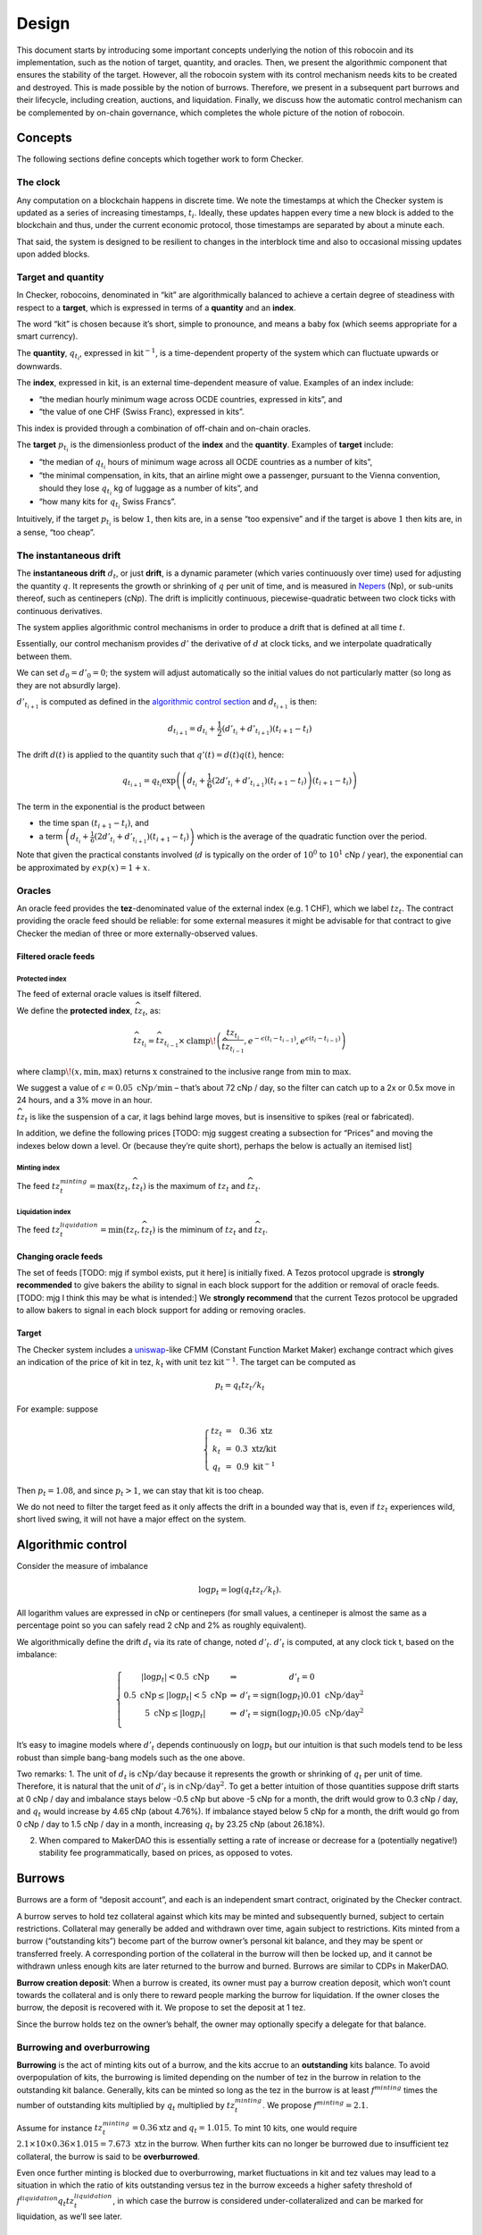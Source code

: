 Design
======

This document starts by introducing some important concepts underlying
the notion of this robocoin and its implementation, such as the notion
of target, quantity, and oracles. Then, we present the algorithmic
component that ensures the stability of the target. However, all the
robocoin system with its control mechanism needs kits to be created
and destroyed. This is made possible by the notion of
burrows. Therefore, we present in a subsequent part burrows and their
lifecycle, including creation, auctions, and liquidation. Finally, we
discuss how the automatic control mechanism can be complemented by
on-chain governance, which completes the whole picture of the notion
of robocoin.

Concepts
--------

The following sections define concepts which together work to form
Checker.

The clock
~~~~~~~~~

Any computation on a blockchain happens in discrete time. We note the
timestamps at which the Checker system is updated as a series of
increasing timestamps, :math:`t_i`. Ideally, these updates happen every
time a new block is added to the blockchain and thus, under the current
economic protocol, those timestamps are separated by about a minute
each.

That said, the system is designed to be resilient to changes in the
interblock time and also to occasional missing updates upon added
blocks.

Target and quantity
~~~~~~~~~~~~~~~~~~~

In Checker, robocoins, denominated in “kit” are algorithmically balanced
to achieve a certain degree of steadiness with respect to a **target**,
which is expressed in terms of a **quantity** and an **index**.

The word “kit” is chosen because it’s short, simple to pronounce, and
means a baby fox (which seems appropriate for a smart currency).

The **quantity**, :math:`q_{t_i}`, expressed in
:math:`\mathrm{kit}^{-1}`, is a time-dependent property of the system
which can fluctuate upwards or downwards.

The **index**, expressed in :math:`\mathrm{kit}`, is an external
time-dependent measure of value. Examples of an index include:

-  “the median hourly minimum wage across OCDE countries, expressed in
   kits”, and
-  “the value of one CHF (Swiss Franc), expressed in kits”.

This index is provided through a combination of off-chain and on-chain
oracles.

The **target** :math:`p_{t_i}` is the dimensionless product of the
**index** and the **quantity**. Examples of **target** include:

-  “the median of :math:`q_{t_i}` hours of minimum wage across all OCDE
   countries as a number of kits”,
-  “the minimal compensation, in kits, that an airline might owe a
   passenger, pursuant to the Vienna convention, should they lose
   :math:`q_{t_i}` kg of luggage as a number of kits”, and
-  “how many kits for :math:`q_{t_i}` Swiss Francs”.

Intuitively, if the target :math:`p_{t_i}` is below :math:`1`, then kits
are, in a sense “too expensive” and if the target is above :math:`1`
then kits are, in a sense, “too cheap”.

The instantaneous drift
~~~~~~~~~~~~~~~~~~~~~~~

The **instantaneous drift** :math:`d_{t}`, or just **drift**, is a
dynamic parameter (which varies continuously over time) used for
adjusting the quantity :math:`q`. It represents the growth or shrinking
of :math:`q` per unit of time, and is measured in
`Nepers <https://en.wikipedia.org/wiki/Neper>`__ (Np), or sub-units
thereof, such as centinepers (cNp). The drift is implicitly continuous,
piecewise-quadratic between two clock ticks with continuous derivatives.

The system applies algorithmic control mechanisms in order to produce a
drift that is defined at all time :math:`t`.

Essentially, our control mechanism provides :math:`d'` the derivative of
:math:`d` at clock ticks, and we interpolate quadratically between them.

We can set :math:`d_0=d'_0=0`; the system will adjust automatically so
the initial values do not particularly matter (so long as they are not
absurdly large).

:math:`d'_{t_{i+1}}` is computed as defined in the `algorithmic control
section <#Algorithmic-control>`__ and :math:`d_{t_{i+1}}` is then:

.. math:: d_{t_{i+1}} = d_{t_i} + \frac{1}{2}(d'_{t_i} + d'_{t_{i+1}})(t_{i+1} - t_i)

The drift :math:`d(t)` is applied to the quantity such that
:math:`q'(t) = d(t) q(t)`, hence:

.. math:: q_{t_{i+1}} = q_{t_i} \textrm{exp}\left(\left(d_{t_i} + \frac{1}{6}(2 d'_{t_i}+d'_{t_{i+1}})(t_{i+1}-t_{i})\right)(t_{i+1}-t_i)\right)

The term in the exponential is the product between

-  the time span :math:`(t_{i+1}-t_i)`, and
-  a term
   :math:`\left(d_{t_i} + \frac{1}{6}(2 d'_{t_i}+d'_{t_{i+1}})(t_{i+1}-t_{i})\right)`
   which is the average of the quadratic function over the period.

Note that given the practical constants involved (:math:`d` is typically
on the order of :math:`10^0` to :math:`10^1` cNp / year), the
exponential can be approximated by :math:`exp(x) = 1+x`\ .

Oracles
~~~~~~~

An oracle feed provides the **tez**-denominated value of the external
index (e.g. 1 CHF), which we label :math:`tz_t`. The contract
providing the oracle feed should be reliable: for some external
measures it might be advisable for that contract to give Checker the
median of three or more externally-observed values.

Filtered oracle feeds
^^^^^^^^^^^^^^^^^^^^^

Protected index
'''''''''''''''

The feed of external oracle values is itself filtered.

We define the **protected index**, :math:`\widehat{tz}_t`, as:

.. math:: \widehat{tz}_{t_i} = \widehat{tz}_{t_{i-1}} \times \mathrm{clamp}\!\left(\frac{tz_{t_i}}{\widehat{tz}_{t_{i-1}} }, e^{-\epsilon (t_{i}-t_{i-1})}, e^{\epsilon (t_{i}-t_{i-1})}\right)

where :math:`\mathrm{clamp}\!(x, \mathrm{min}, \mathrm{max})` returns :math:`\mathrm{x}` constrained to the inclusive
range from :math:`\mathrm{min}` to :math:`\mathrm{max}`.

We suggest a value of :math:`\epsilon = 0.05~\mathrm{cNp/min}` – that’s
about 72 cNp / day, so the filter can catch up to a 2x or 0.5x move in
24 hours, and a 3% move in an hour.

:math:`\widehat{tz}_t` is like the suspension of a car, it lags behind
large moves, but is insensitive to spikes (real or fabricated).

In addition, we define the following prices [TODO: mjg suggest creating a
subsection for “Prices” and moving the indexes below down a level. Or
(because they’re quite short), perhaps the below is actually an itemised
list]

Minting index
'''''''''''''

The feed :math:`tz^{minting}_t = \max (tz_t, \widehat{tz}_t)` is the
maximum of :math:`tz_t` and :math:`\widehat{tz}_t`.

Liquidation index
'''''''''''''''''

The feed :math:`tz^{liquidation}_t = \min(tz_t, \widehat{tz}_t)` is the
miminum of :math:`tz_t` and :math:`\widehat{tz_t}`.

Changing oracle feeds
^^^^^^^^^^^^^^^^^^^^^

The set of feeds [TODO: mjg if symbol exists, put it here] is initially fixed.
A Tezos protocol upgrade is **strongly recommended** to give bakers the
ability to signal in each block support for the addition or removal of
oracle feeds. [TODO: mjg I think this may be what is intended:] We **strongly
recommend** that the current Tezos protocol be upgraded to allow bakers
to signal in each block support for adding or removing oracles.

Target
^^^^^^

The Checker system includes a
`uniswap <https://uniswap.org/whitepaper.pdf>`__-like CFMM (Constant
Function Market Maker) exchange contract which gives an indication of
the price of kit in tez, :math:`k_t` with unit
:math:`\mathrm{tez}~\mathrm{kit}^{-1}`. The target can be computed as

.. math:: p_t = q_t tz_t / k_t

For example: suppose

.. math::

   \left\{\begin{array}{ccc}
   tz_t & = & 0.36~\textrm{xtz}\\
   k_t & = & 0.3~\textrm{xtz/kit}\\
   q_t & = & 0.9~\mathrm{kit}^{-1}\end{array}\right.

Then :math:`p_t = 1.08`, and since :math:`p_t > 1`, we can stay that kit
is too cheap.

We do not need to filter the target feed as it only affects the drift in
a bounded way that is, even if :math:`tz_t` experiences wild, short
lived swing, it will not have a major effect on the system.

Algorithmic control
-------------------

Consider the measure of imbalance

.. math:: \log p_t = \log(q_t tz_t / k_t).

All logarithm values are expressed in cNp or centinepers (for small
values, a centineper is almost the same as a percentage point so you can
safely read 2 cNp and 2% as roughly equivalent).

We algorithmically define the drift :math:`d_t` via its rate of change,
noted :math:`d'_t`. :math:`d'_t` is computed, at any clock tick t, based
on the imbalance:

.. math::


   \left\{\begin{array}{ccc}
   |\log p_t| < 0.5~\textrm{cNp} & \Rightarrow & d'_t = 0\\
   0.5~\textrm{cNp} \le |\log p_t| < 5~\textrm{cNp} & \Rightarrow & d'_t = \mathrm{sign}(\log p_t) 0.01~\textrm{cNp}/\textrm{day}^2\\
   5~\textrm{cNp} \le |\log p_t| & \Rightarrow & d'_t = \mathrm{sign}(\log p_t) 0.05~\textrm{cNp}/\textrm{day}^2\\
   \end{array}
   \right.

It’s easy to imagine models where :math:`d'_t` depends continuously on
:math:`\log p_t` but our intuition is that such models tend to be less
robust than simple bang-bang models such as the one above.

Two remarks: 1. The unit of :math:`d_t` is
:math:`\textrm{cNp}/\textrm{day}` because it represents the growth or
shrinking of :math:`q_t` per unit of time. Therefore, it is natural that
the unit of :math:`d'_t` is in :math:`\textrm{cNp}/\textrm{day}^2`. To
get a better intuition of those quantities suppose drift starts at 0 cNp
/ day and imbalance stays below -0.5 cNp but above -5 cNp for a month,
the drift would grow to 0.3 cNp / day, and :math:`q_t` would increase by
4.65 cNp (about 4.76%). If imbalance stayed below 5 cNp for a month, the
drift would go from 0 cNp / day to 1.5 cNp / day in a month, increasing
:math:`q_t` by 23.25 cNp (about 26.18%).

2. When compared to MakerDAO this is essentially setting a rate of
   increase or decrease for a (potentially negative!) stability fee
   programmatically, based on prices, as opposed to votes.

Burrows
-------

Burrows are a form of “deposit account”, and each is an independent
smart contract, originated by the Checker contract.

A burrow serves to hold tez collateral against which kits may be minted
and subsequently burned, subject to certain restrictions. Collateral may
generally be added and withdrawn over time, again subject to
restrictions. Kits minted from a burrow (“outstanding kits”) become part
of the burrow owner’s personal kit balance, and they may be spent or
transferred freely. A corresponding portion of the collateral in the
burrow will then be locked up, and it cannot be withdrawn unless enough
kits are later returned to the burrow and burned. Burrows are similar to
CDPs in MakerDAO.

**Burrow creation deposit**: When a burrow is created, its owner must
pay a burrow creation deposit, which won’t count towards the collateral
and is only there to reward people marking the burrow for liquidation.
If the owner closes the burrow, the deposit is recovered with it. We
propose to set the deposit at 1 tez.

Since the burrow holds tez on the owner’s behalf, the owner may
optionally specify a delegate for that balance.

Burrowing and overburrowing
~~~~~~~~~~~~~~~~~~~~~~~~~~~

**Burrowing** is the act of minting kits out of a burrow, and the kits
accrue to an **outstanding** kits balance. To avoid overpopulation of
kits, the burrowing is limited depending on the number of tez in the
burrow in relation to the outstanding kit balance. Generally, kits can
be minted so long as the tez in the burrow is at least :math:`f^{minting}` times
the number of outstanding kits multiplied by :math:`q_t` multiplied by
:math:`tz^{minting}_t`. We propose :math:`f^{minting} = 2.1`.

Assume for instance :math:`tz^{minting}_t = 0.36 \textrm{xtz}` and
:math:`q_t = 1.015`. To mint 10 kits, one would require
:math:`2.1 \times 10 \times 0.36 \times 1.015 = 7.673~\mathrm{xtz}` in the
burrow. When further kits can no longer be burrowed due to insufficient
tez collateral, the burrow is said to be **overburrowed**.

Even once further minting is blocked due to overburrowing, market
fluctuations in kit and tez values may lead to a situation in which the
ratio of kits outstanding versus tez in the burrow exceeds a higher
safety threshold of :math:`f^{liquidation} q_t tz^{liquidation}_t`, in which case the
burrow is considered under-collateralized and can be marked for
liquidation, as we’ll see later.

Burrow fee
~~~~~~~~~~

While a burrow has outstanding kits, it continuously incurs a
compounding burrow fee. This is an amount added to the outstanding kit
balance, but this amount does not represent kits given to the burrow
owner. The result of this is that over time slightly more kits are
required to be burned in a burrow in order to release its collateral.

A 0.5 cNp fee per year is assessed and implicitly credited to a ctez /
kit CFMM exchange contract which is described below in this document.
It’s important that this is done implicitly, i.e. whenever the CFMM
contract is called, it knows exactly what its balance is.

Note: it might seem at first like the fee is “paid” for, individually,
by the burrow creators but, from an economic perspective, it is equally
valid to view it as being paid for, collectively, by all the kit
holders, as the fee can be offset by an adjustment of the drift.

Imbalance adjustment
~~~~~~~~~~~~~~~~~~~~

The *imbalance adjustment* takes the form of either an *adjustment fee*
or an *adjustment bonus*. The exact amount of the fee (or bonus) is set
depending on the imbalance between the number of kits in circulation and
the outstanding number of kits that would need to be burned to close all
burrows.

In general those numbers should be equal but, imperfect liquidations
could cause the numbers to become different. (Imperfect liquidations
happen when a burrow is completely liquidated, but not all of the
outstanding kits can be recovered: there is an outstanding balance of
kits that were minted out of the burrow, but there are no more tez left
in that burrow.) If the former (outstanding kits) is greater than the
latter (kits in circulation), the adjustment fee is increased and the
extra kits are burned. If some burrows are left unfilled, this restores
the balance.

The adjustment fee / bonus is capped at :math:`\pm 5` cNp per year, is
proportional to the imbalance in cNp and saturates when the imbalance
hits 20%.

This means that if the system were to end up being undercollateralized,
the drift would become lower and dilute the value of the kit, whereas if
the system were to end up being overcollateralized the drift would
become higher concentrating the value of the kit.

Liquidation
-----------

In situations where a burrow is overburrowed and, furthermore, beyond
the liquidation threshold, it can be marked for liquidation by anyone.
Liquidation is the process of selling some or all of its tez collateral
at auction for kit, which will be burned to reduce the burrow’s
excessive outstanding kit balance.

There is a reward for marking a burrow for liquidation, equal to 0.1 cNp
of the tez collateral plus the burrow creation deposit.

Note that we rely directly on the target and *not* any kit / tez price
we might observe on-chain. The reason is that, kits being off target
should *not* cause a hardening or loosening of burrowing rules.

Once a burrow is marked for liquidation, one can determine the amount of
tez that needs to be sold for kit at the current :math:`tz^{minting}_t`
price in order to return the burrow in a state where any outstanding
kits could have just been minted (including refilling the burrow
creation deposit, in case another liquidation is later needed). If there
would not be enough tez to refill the creation deposit, everything is
liquidated and the burrow is simply closed.

That portion of the tez collateral is sent to a queue for auction and
the burrow is assigned a corresponding lot number. As the queue receives
tez to sell for kit, it chops them up in increments of
:math:`tez\_batch`. We suggest :math:`tez\_batch = 10,000~\textrm{xtz}`.
Each lot is given a lot number which is held by the burrows which
contributed the tez to the lot.

Portions of a burrow’s tez collateral may be queued in multiple lots,
due either to splitting of large amounts across lots, or to successive
partial liquidations.

Liquidation auction
-------------------

If there are any lots of tez collateral waiting to be sold for kit,
Checker starts an open, ascending bid auction. There is a reserve price
set using :math:`k_t` which declines exponentially over time as long as
no bid as been placed. Once a bid is placed, the auction continues.
Every bid needs to improve over the previous bid by at least 0.33 cNp
and adds the longer of 20 blocks or 20 minutes, to the time before the
auction expires.

When liquidating, we liquidate 10% more than we are currently computing.
We call a liquidation “warranted” when the burrow would have been
targettable for liquidation had we used, retrospectively, the average
price obtained in the liquidation auction. Once the liquidation price is
known (after an auction) we look at whether that liquidation was
“warranted” — that is, it was proven to be necessary. If it was, we
destroy 10% of the kit proceeds of the auction. These 10% do not go
towards reducing the outstanding kit balance of the burrow, they are
just gone, for everyone. If it turned out that a liquidation was not
warranted, all
100% of the liquidation proceeds are credited to the burrow.

CFMM
----

There is a CFMM (Constant Function Market Maker) exchange facility
attached to the checker contract. It is much like a standard CFMM
contract (including the ability to mint and redeem tokens representing
a contribution of liquidity to the contract) except that its balance
in kit increases over time as kits are minted out of burrows to pay
for part of the burrowing fee, and tez are sometimes forfeited to it
(TODO: still true?). This balance is adjusted any time the checker
contract is called, looking back at the last time the contract was
called and calculating the fee incurred in between.

The contract’s implied ctez/kit price is used as part of the parameter
calculations.
